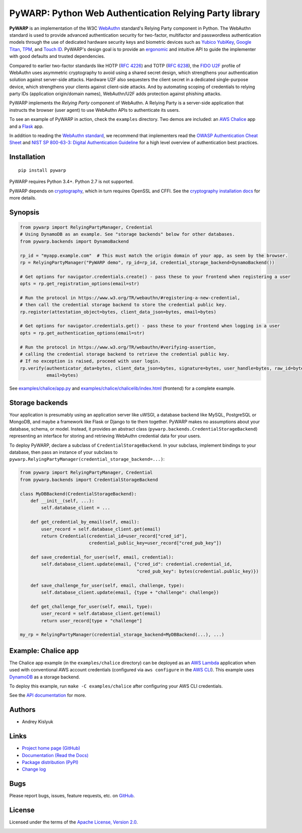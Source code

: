PyWARP: Python Web Authentication Relying Party library
=======================================================

**PyWARP** is an implementation of the W3C `WebAuthn <https://www.w3.org/TR/webauthn/>`_ standard's Relying Party
component in Python. The WebAuthn standard is used to provide advanced authentication security for two-factor,
multifactor and passwordless authentication models through the use of dedicated hardware security keys and biometric
devices such as `Yubico YubiKey <https://www.yubico.com/>`_,
`Google Titan <https://store.google.com/us/product/titan_security_key_kit>`_,
`TPM <https://en.wikipedia.org/wiki/Trusted_Platform_Module>`_, and
`Touch ID <https://en.wikipedia.org/wiki/Touch_ID>`_. PyWARP's design goal is to provide an
`ergonomic <https://github.com/google/mundane/blob/master/DESIGN.md>`_ and intuitive API to guide the implementer with good
defaults and trusted dependencies.

Compared to earlier two-factor standards like HOTP (`RFC 4226 <https://tools.ietf.org/html/rfc4226>`_) and TOTP
(`RFC 6238 <https://tools.ietf.org/html/rfc6238>`_), the
`FIDO U2F <https://en.wikipedia.org/wiki/Universal_2nd_Factor>`_ profile of WebAuthn uses asymmetric cryptography to
avoid using a shared secret design, which strengthens your authentication solution against server-side attacks. Hardware
U2F also sequesters the client secret in a dedicated single-purpose device, which strengthens your clients against
client-side attacks. And by automating scoping of credentials to relying party IDs (application origin/domain names),
WebAuthn/U2F adds protection against phishing attacks.

PyWARP implements the *Relying Party* component of WebAuthn. A Relying Party is a server-side application that instructs
the browser (user agent) to use WebAuthn APIs to authenticate its users.

To see an example of PyWARP in action, check the ``examples`` directory. Two demos are included: an
`AWS Chalice <https://github.com/aws/chalice>`_ app and a `Flask <https://github.com/pallets/flask>`_ app.

In addition to reading the `WebAuthn standard <https://www.w3.org/TR/webauthn/>`_, we recommend that implementers read
the `OWASP Authentication Cheat Sheet <https://www.owasp.org/index.php/Authentication_Cheat_Sheet>`_ and
`NIST SP 800-63-3: Digital Authentication Guideline <https://pages.nist.gov/800-63-3/>`_ for a high level overview of
authentication best practices.

Installation
------------
::

    pip install pywarp

PyWARP requires Python 3.4+. Python 2.7 is not supported.

PyWARP depends on `cryptography <https://github.com/pyca/cryptography>`_, which in turn requires OpenSSL and CFFI. See
the `cryptography installation docs <https://cryptography.io/en/latest/installation/>`_ for more details.

Synopsis
--------

.. code-block:: python

    from pywarp import RelyingPartyManager, Credential
    # Using DynamoDB as an example. See "storage backends" below for other databases.
    from pywarp.backends import DynamoBackend

    rp_id = "myapp.example.com"  # This must match the origin domain of your app, as seen by the browser.
    rp = RelyingPartyManager("PyWARP demo", rp_id=rp_id, credential_storage_backend=DynamoBackend())

    # Get options for navigator.credentials.create() - pass these to your frontend when registering a user
    opts = rp.get_registration_options(email=str)

    # Run the protocol in https://www.w3.org/TR/webauthn/#registering-a-new-credential,
    # then call the credential storage backend to store the credential public key.
    rp.register(attestation_object=bytes, client_data_json=bytes, email=bytes)

    # Get options for navigator.credentials.get() - pass these to your frontend when logging in a user
    opts = rp.get_authentication_options(email=str)

    # Run the protocol in https://www.w3.org/TR/webauthn/#verifying-assertion,
    # calling the credential storage backend to retrieve the credential public key.
    # If no exception is raised, proceed with user login.
    rp.verify(authenticator_data=bytes, client_data_json=bytes, signature=bytes, user_handle=bytes, raw_id=bytes,
              email=bytes)

See `examples/chalice/app.py <https://github.com/pyauth/pywarp/blob/master/examples/chalice/app.py>`_ and
`examples/chalice/chalicelib/index.html <https://github.com/pyauth/pywarp/blob/master/examples/chalice/chalicelib/index.html>`_
(frontend) for a complete example.

Storage backends
----------------

Your application is presumably using an application server like uWSGI, a database backend like MySQL, PostgreSQL or
MongoDB, and maybe a framework like Flask or Django to tie them together. PyWARP makes no assumptions about your
database, schema, or model. Instead, it provides an abstract class (``pywarp.backends.CredentialStorageBackend``)
representing an interface for storing and retrieving WebAuthn credential data for your users.

To deploy PyWARP, declare a subclass of ``CredentialStorageBackend``. In your subclass, implement bindings to your
database, then pass an instance of your subclass to ``pywarp.RelyingPartyManager(credential_storage_backend=...)``:

.. code-block:: python

    from pywarp import RelyingPartyManager, Credential
    from pywarp.backends import CredentialStorageBackend

    class MyDBBackend(CredentialStorageBackend):
        def __init__(self, ...):
            self.database_client = ...

        def get_credential_by_email(self, email):
            user_record = self.database_client.get(email)
            return Credential(credential_id=user_record["cred_id"],
                              credential_public_key=user_record["cred_pub_key"])

        def save_credential_for_user(self, email, credential):
            self.database_client.update(email, {"cred_id": credential.credential_id,
                                                "cred_pub_key": bytes(credential.public_key)})

        def save_challenge_for_user(self, email, challenge, type):
            self.database_client.update(email, {type + "challenge": challenge})

        def get_challenge_for_user(self, email, type):
            user_record = self.database_client.get(email)
            return user_record[type + "challenge"]

    my_rp = RelyingPartyManager(credential_storage_backend=MyDBBackend(...), ...)

Example: Chalice app
--------------------

The Chalice app example (in the ``examples/chalice`` directory) can be deployed as an
`AWS Lambda <https://aws.amazon.com/lambda/>`_ application when used with conventional AWS account credentials
(configured via ``aws configure`` in the `AWS CLI <https://aws.amazon.com/cli/>`_). This example uses
`DynamoDB <https://aws.amazon.com/dynamodb/>`_ as a storage backend.

To deploy this example, run ``make -C examples/chalice`` after configuring your AWS CLI credentials.

See the `API documentation <https://pywarp.readthedocs.io/>`_ for more.

Authors
-------
* Andrey Kislyuk

Links
-----
* `Project home page (GitHub) <https://github.com/pyauth/pywarp>`_
* `Documentation (Read the Docs) <https://pywarp.readthedocs.io/en/latest/>`_
* `Package distribution (PyPI) <https://pypi.python.org/pypi/pywarp>`_
* `Change log <https://github.com/pyauth/pywarp/blob/master/Changes.rst>`_

Bugs
----
Please report bugs, issues, feature requests, etc. on `GitHub <https://github.com/pyauth/pywarp/issues>`_.

License
-------
Licensed under the terms of the `Apache License, Version 2.0 <http://www.apache.org/licenses/LICENSE-2.0>`_.

.. image:: https://img.shields.io/travis/com/pyauth/pywarp.svg
        :target: https://travis-ci.com/pyauth/pywarp
.. image:: https://codecov.io/github/pyauth/pywarp/coverage.svg?branch=master
        :target: https://codecov.io/github/pyauth/pywarp?branch=master
.. image:: https://img.shields.io/pypi/v/pywarp.svg
        :target: https://pypi.python.org/pypi/pywarp
.. image:: https://img.shields.io/pypi/l/pywarp.svg
        :target: https://pypi.python.org/pypi/pywarp
.. image:: https://readthedocs.org/projects/pywarp/badge/?version=latest
        :target: https://pywarp.readthedocs.io/

